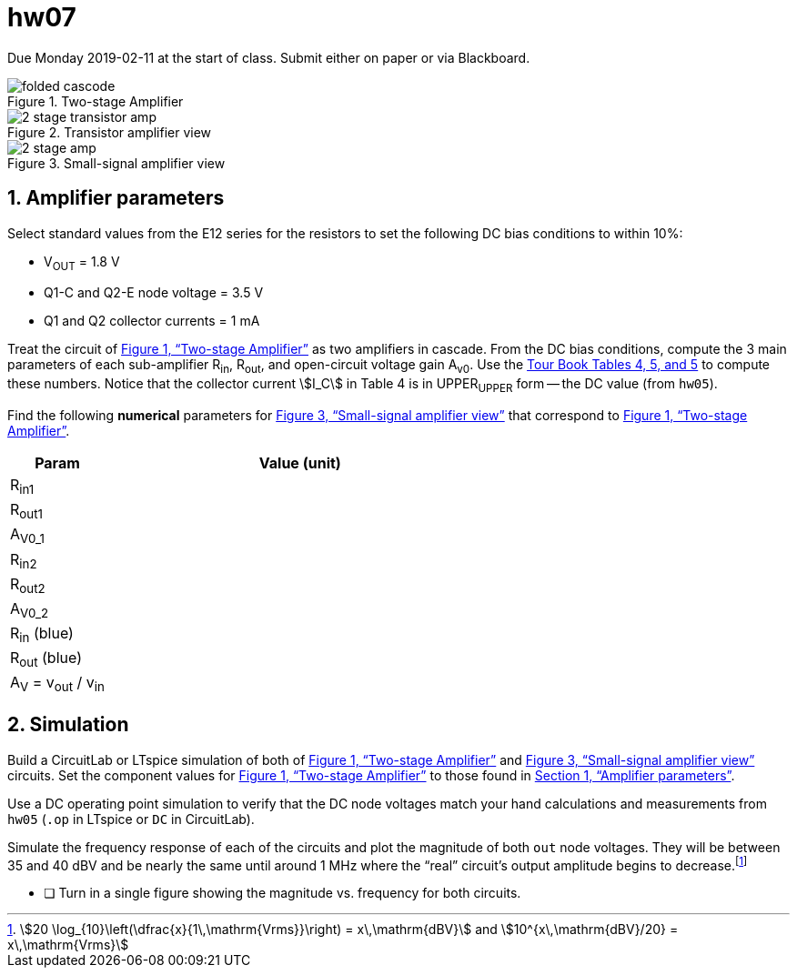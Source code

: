 = hw07
:stem: stem
:xrefstyle: full
:sectnums:



Due Monday 2019-02-11 at the start of class.
Submit either on paper or via Blackboard.


[#cbef]
.Two-stage Amplifier
image::folded-cascode.svg[]

[#amp]
.Transistor amplifier view
image::2-stage-transistor-amp.svg[]


[#ss]
.Small-signal amplifier view
image::2-stage-amp.svg[]


== Amplifier parameters

Select standard values from the E12 series for the resistors to set the following DC bias conditions to within 10%:

* V~OUT~ = 1.8 V
* Q1-C and Q2-E node voltage = 3.5 V
* Q1 and Q2 collector currents = 1 mA


Treat the circuit of <<cbef>> as two amplifiers in cascade.
From the DC bias conditions, compute the 3 main parameters of each sub-amplifier R~in~, R~out~, and open-circuit voltage gain A~v0~.
Use the <<guidebook.html#_tables_and_terminology,Tour Book Tables 4, 5, and 5>> to compute these numbers.
Notice that the collector current stem:[I_C] in Table 4 is in UPPER~UPPER~ form -- the DC value (from `hw05`).


Find the following *numerical* parameters for <<ss>> that correspond to <<cbef>>.

[cols="1,4"]
|===
| Param | Value (unit)

| R~in1~
|

| R~out1~
|

| A~V0_1~
|

| R~in2~
|

| R~out2~
|

| A~V0_2~
|

| R~in~ (blue)
|

| R~out~ (blue)
|

| A~V~ = v~out~ / v~in~
|

|===




== Simulation

Build a CircuitLab or LTspice simulation of both of <<cbef>> and <<ss>> circuits.
Set the component values for <<cbef>> to those found in <<_amplifier_parameters>>.

Use a DC operating point simulation to verify that the DC node voltages match your hand calculations and measurements from `hw05` (`.op` in LTspice or `DC` in CircuitLab).

Simulate the frequency response of each of the circuits and plot the magnitude of both `out` node voltages.
They will be between 35 and 40 dBV and be nearly the same until around 1 MHz where the "`real`" circuit's output amplitude begins to decrease.footnote:[stem:[20 \log_{10}\left(\dfrac{x}{1\,\mathrm{Vrms}}\right) = x\,\mathrm{dBV}] and stem:[10^{x\,\mathrm{dBV}/20} = x\,\mathrm{Vrms}]]

* [ ] Turn in a single figure showing the magnitude vs. frequency for both circuits.


// vim: tw=0
